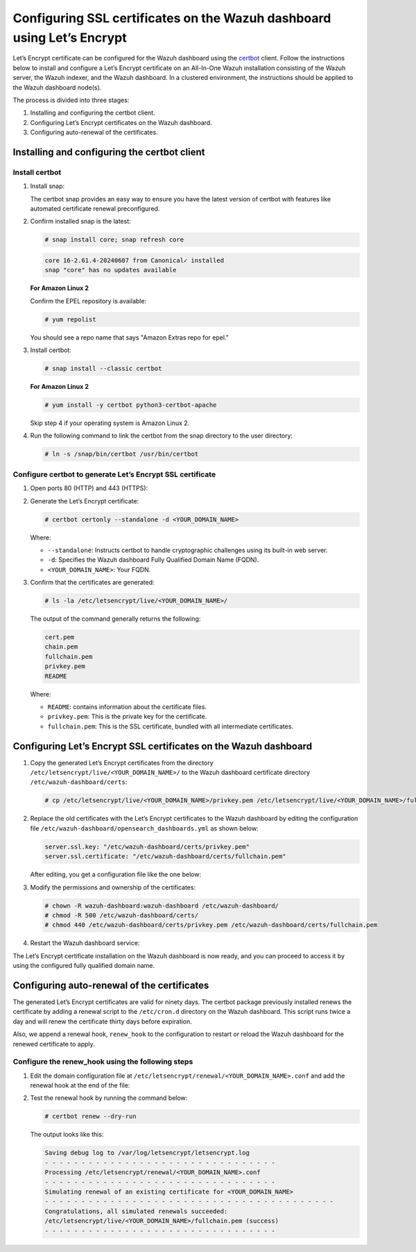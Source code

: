 .. Copyright (C) 2015, Wazuh, Inc.

.. meta::
   :description: Let’s Encrypt certificate can be configured for the Wazuh dashboard using the certbot client. Learn more in this section of the Wazuh documentation.

Configuring SSL certificates on the Wazuh dashboard using Let’s Encrypt
=======================================================================

Let’s Encrypt certificate can be configured for the Wazuh dashboard using the `certbot <https://certbot.eff.org/>`__ client. Follow the instructions below to install and configure a Let’s Encrypt certificate on an All-In-One Wazuh installation consisting of the Wazuh server, the Wazuh indexer, and the Wazuh dashboard. In a clustered environment, the instructions should be applied to the Wazuh dashboard node(s).

The process is divided into three stages:

#. Installing and configuring the certbot client.
#. Configuring Let’s Encrypt certificates on the Wazuh dashboard.
#. Configuring auto-renewal of the certificates.

Installing and configuring the certbot client
---------------------------------------------

Install certbot
^^^^^^^^^^^^^^^

#. Install snap:

   The certbot snap provides an easy way to ensure you have the latest version of certbot with features like automated certificate renewal preconfigured.

   .. tabs::

      .. group-tab:: Yum

         .. code-block:: console

            # yum install epel-release
            # yum install snapd
            # systemctl enable --now snapd.socket
            # ln -s /var/lib/snapd/snap /snap

      .. group-tab:: APT

         .. code-block:: console

            # apt-get update
            # apt-get install snap

      .. group-tab:: Amazon Linux 2

         .. code-block:: console

            # amazon-linux-extras enable epel
            # yum install epel-release

#. Confirm installed snap is the latest:

   .. code-block:: console

      # snap install core; snap refresh core

   .. code-block:: none
      :class: output

      core 16-2.61.4-20240607 from Canonical✓ installed
      snap "core" has no updates available

   **For Amazon Linux 2**

   Confirm the EPEL repository is available:

   .. code-block:: console

      # yum repolist

   You should see a repo name that says "Amazon Extras repo for epel."

#. Install certbot:

   .. code-block:: console

      # snap install --classic certbot

   **For Amazon Linux 2**

   .. code-block:: console

      # yum install -y certbot python3-certbot-apache

   Skip step 4 if your operating system is Amazon Linux 2.

#. Run the following command to link the certbot from the snap directory to the user directory:

   .. code-block:: console

      # ln -s /snap/bin/certbot /usr/bin/certbot

Configure certbot to generate Let’s Encrypt SSL certificate
^^^^^^^^^^^^^^^^^^^^^^^^^^^^^^^^^^^^^^^^^^^^^^^^^^^^^^^^^^^

#. Open ports 80 (HTTP) and 443 (HTTPS):

   .. tabs::

      .. group-tab:: Yum

         .. code-block:: console

            # systemctl start firewalld
            # firewall-cmd --permanent --add-port=443/tcp
            # firewall-cmd --permanent --add-port=80/tcp

      .. group-tab:: APT

         .. code-block:: console

            # ufw allow 443
            # ufw allow 80

#. Generate the Let’s Encrypt certificate:

   .. code-block:: console

      # certbot certonly --standalone -d <YOUR_DOMAIN_NAME>

   Where:

   -  ``--standalone``: Instructs certbot to handle cryptographic challenges using its built-in web server.
   -  ``-d``: Specifies the Wazuh dashboard Fully Qualified Domain Name (FQDN).
   -  ``<YOUR_DOMAIN_NAME>``: Your FQDN.

#. Confirm that the certificates are generated:

   .. code-block:: console

      # ls -la /etc/letsencrypt/live/<YOUR_DOMAIN_NAME>/

   The output of the command generally returns the following:

   .. code-block:: console
      :class: output

      cert.pem
      chain.pem
      fullchain.pem
      privkey.pem
      README

   Where:

   -  ``README``: contains information about the certificate files.
   -  ``privkey.pem``: This is the private key for the certificate.
   -  ``fullchain.pem``: This is the SSL certificate, bundled with all intermediate certificates.


Configuring Let’s Encrypt SSL certificates on the Wazuh dashboard
-----------------------------------------------------------------

#. Copy the generated Let’s Encrypt certificates from the directory ``/etc/letsencrypt/live/<YOUR_DOMAIN_NAME>/`` to the Wazuh dashboard certificate directory ``/etc/wazuh-dashboard/certs``:

   .. code-block:: console

      # cp /etc/letsencrypt/live/<YOUR_DOMAIN_NAME>/privkey.pem /etc/letsencrypt/live/<YOUR_DOMAIN_NAME>/fullchain.pem /etc/wazuh-dashboard/certs/

#. Replace the old certificates with the Let’s Encrypt certificates to the Wazuh dashboard by editing the configuration file ``/etc/wazuh-dashboard/opensearch_dashboards.yml`` as shown below:

   .. code-block:: console

      server.ssl.key: "/etc/wazuh-dashboard/certs/privkey.pem"
      server.ssl.certificate: "/etc/wazuh-dashboard/certs/fullchain.pem"

   After editing, you get a configuration file like the one below:

   .. code-block:: console
      :emphasize-lines: 11,12

      server.host: 0.0.0.0
      opensearch.hosts: https://127.0.0.1:9200
      server.port: 443
      opensearch.ssl.verificationMode: certificate
      opensearch.username: kibanaserver
      opensearch.password: kibanaserver
      opensearch.requestHeadersWhitelist: ["securitytenant","Authorization"]
      opensearch_security.multitenancy.enabled: false
      opensearch_security.readonly_mode.roles: ["kibana_read_only"]
      server.ssl.enabled: true
      server.ssl.key: "/etc/wazuh-dashboard/certs/privkey.pem"
      server.ssl.certificate: "/etc/wazuh-dashboard/certs/fullchain.pem"
      opensearch.ssl.certificateAuthorities: ["/etc/wazuh-dashboard/certs/root-ca.pem"]
      uiSettings.overrides.defaultRoute: /app/wazuh
      opensearch_security.cookie.secure: true

#. Modify the permissions and ownership of the certificates:

   .. code-block:: console

      # chown -R wazuh-dashboard:wazuh-dashboard /etc/wazuh-dashboard/
      # chmod -R 500 /etc/wazuh-dashboard/certs/
      # chmod 440 /etc/wazuh-dashboard/certs/privkey.pem /etc/wazuh-dashboard/certs/fullchain.pem

#. Restart the Wazuh dashboard service:

   .. include:: /_templates/common/restart_dashboard.rst

The Let’s Encrypt certificate installation on the Wazuh dashboard is now ready, and you can proceed to access it by using the configured fully qualified domain name.

.. thumbnail:: /images/configuring-third-party-certs/wazuh-dashboard.jpg
   :title: Wazuh dashboard
   :align: center
   :width: 80%

Configuring auto-renewal of the certificates
--------------------------------------------

The generated Let’s Encrypt certificates are valid for ninety days. The certbot package previously installed renews the certificate by adding a renewal script to the ``/etc/cron.d`` directory on the Wazuh dashboard. This script runs twice a day and will renew the certificate thirty days before expiration.

Also, we append a renewal hook, ``renew_hook`` to the configuration to restart or reload the Wazuh dashboard for the renewed certificate to apply.

Configure the renew_hook using the following steps
^^^^^^^^^^^^^^^^^^^^^^^^^^^^^^^^^^^^^^^^^^^^^^^^^^

#. Edit the domain configuration file at ``/etc/letsencrypt/renewal/<YOUR_DOMAIN_NAME>.conf`` and add the renewal hook at the end of the file:

   .. code-block:: console
      :emphasize-lines: 15

      # renew_before_expiry = 30 days
      version = 1.32.0
      archive_dir = /etc/letsencrypt/archive/<YOUR_DOMAIN_NAME>
      cert = /etc/letsencrypt/live/<YOUR_DOMAIN_NAME>/cert.pem
      privkey = /etc/letsencrypt/live/<YOUR_DOMAIN_NAME>/privkey.pem
      chain = /etc/letsencrypt/live/<YOUR_DOMAIN_NAME>/chain.pem
      fullchain = /etc/letsencrypt/live/<YOUR_DOMAIN_NAME>/fullchain.pem

      # Options used in the renewal process
      [renewalparams]
      account = pa269247c1c3c97ec12ka01fa0f456bb
      authenticator = standalone
      server = https://acme-v02.api.letsencrypt.org/directory
      key_type = rsa
      renew_hook = systemctl restart wazuh-dashboard

#. Test the renewal hook by running the command below:

   .. code-block:: console

      # certbot renew --dry-run

   The output looks like this:

   .. code-block:: console
      :class: output

      Saving debug log to /var/log/letsencrypt/letsencrypt.log
      - - - - - - - - - - - - - - - - - - - - - - - - - - - - - - - -
      Processing /etc/letsencrypt/renewal/<YOUR_DOMAIN_NAME>.conf
      - - - - - - - - - - - - - - - - - - - - - - - - - - - - - - - -
      Simulating renewal of an existing certificate for <YOUR_DOMAIN_NAME>
      - - - - - - - - - - - - - - - - - - - - - - - - - - - - - - - - - - - - - - - -
      Congratulations, all simulated renewals succeeded:
      /etc/letsencrypt/live/<YOUR_DOMAIN_NAME>/fullchain.pem (success)
      - - - - - - - - - - - - - - - - - - - - - - - - - - - - - - - -

